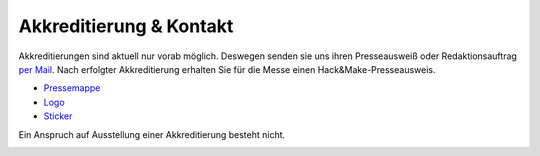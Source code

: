 .. title: Presse
.. slug: presse
.. date: 2020-08-12 20:00:00 UTC+01:00
.. tags: 
.. category: 
.. link: 
.. description: 
.. type: text



Akkreditierung & Kontakt
========================
Akkreditierungen sind aktuell nur vorab möglich.
Deswegen senden sie uns ihren Presseausweiß oder Redaktionsauftrag `per Mail`_.
Nach erfolgter Akkreditierung erhalten Sie für die Messe einen Hack&Make-Presseausweis.


* `Pressemappe </pdf/HnM2017/HnM-Pressemappe.pdf>`_
* `Logo </assets/img/HacknMakeLogoRot.svg>`_
* `Sticker </assets/img/HnMSticker5030.png>`_


Ein Anspruch auf Ausstellung einer Akkreditierung besteht nicht.

.. image:: /assets/img/60pxBlank.svg 

.. _per Mail: programm@hackmake.de


